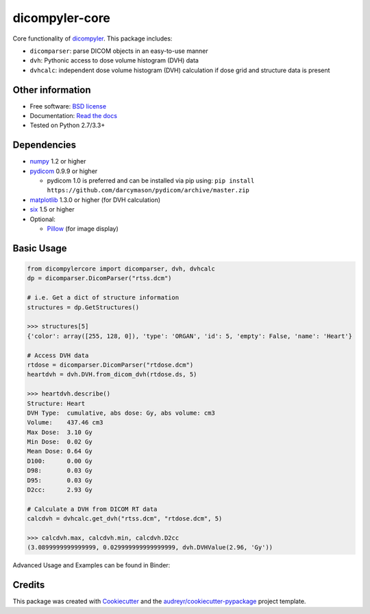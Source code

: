 dicompyler-core
===============

|Binder| |pypi| |travis-ci| |coveralls| |Documentation Status| |Code Issues|

Core functionality of `dicompyler <http://www.dicompyler.com>`__. This
package includes:

-  ``dicomparser``: parse DICOM objects in an easy-to-use manner
-  ``dvh``: Pythonic access to dose volume histogram (DVH) data
-  ``dvhcalc``: independent dose volume histogram (DVH) calculation if dose grid and structure data is present

Other information
-----------------

-  Free software: `BSD license <https://github.com/dicompyler/dicompyler-core/blob/master/LICENSE>`__
-  Documentation: `Read the
   docs <https://dicompyler-core.readthedocs.org>`__
-  Tested on Python 2.7/3.3+

Dependencies
------------

-  `numpy <http://www.numpy.org>`__ 1.2 or higher
-  `pydicom <http://www.pydicom.org>`__ 0.9.9 or higher

   -  pydicom 1.0 is preferred and can be installed via pip using: ``pip install https://github.com/darcymason/pydicom/archive/master.zip``

-  `matplotlib <http://matplotlib.org>`__ 1.3.0 or higher (for DVH calculation)
-  `six <https://pythonhosted.org/six/>`__ 1.5 or higher
-  Optional:

   -  `Pillow <http://python-pillow.org/>`__ (for image display)

Basic Usage
------------

.. code-block:: python

    from dicompylercore import dicomparser, dvh, dvhcalc
    dp = dicomparser.DicomParser("rtss.dcm")

    # i.e. Get a dict of structure information
    structures = dp.GetStructures()

    >>> structures[5]
    {'color': array([255, 128, 0]), 'type': 'ORGAN', 'id': 5, 'empty': False, 'name': 'Heart'}

    # Access DVH data
    rtdose = dicomparser.DicomParser("rtdose.dcm")
    heartdvh = dvh.DVH.from_dicom_dvh(rtdose.ds, 5)

    >>> heartdvh.describe()
    Structure: Heart
    DVH Type:  cumulative, abs dose: Gy, abs volume: cm3
    Volume:    437.46 cm3
    Max Dose:  3.10 Gy
    Min Dose:  0.02 Gy
    Mean Dose: 0.64 Gy
    D100:      0.00 Gy
    D98:       0.03 Gy
    D95:       0.03 Gy
    D2cc:      2.93 Gy

    # Calculate a DVH from DICOM RT data
    calcdvh = dvhcalc.get_dvh("rtss.dcm", "rtdose.dcm", 5)

    >>> calcdvh.max, calcdvh.min, calcdvh.D2cc
    (3.0899999999999999, 0.029999999999999999, dvh.DVHValue(2.96, 'Gy'))

Advanced Usage and Examples can be found in Binder: |Binder|

Credits
-------

This package was created with
`Cookiecutter <https://github.com/audreyr/cookiecutter>`__ and the
`audreyr/cookiecutter-pypackage <https://github.com/audreyr/cookiecutter-pypackage>`__ project template.

.. |Binder| image:: http://mybinder.org/badge.svg
   :target: http://mybinder.org/repo/bastula/dicom-notebooks
.. |pypi| image:: https://img.shields.io/pypi/v/dicompyler-core.svg
   :target: https://pypi.python.org/pypi/dicompyler-core
.. |travis-ci| image:: https://img.shields.io/travis/dicompyler/dicompyler-core.svg
   :target: https://travis-ci.org/dicompyler/dicompyler-core
.. |coveralls| image:: https://coveralls.io/repos/github/dicompyler/dicompyler-core/badge.svg?branch=master
   :target: https://coveralls.io/github/dicompyler/dicompyler-core?branch=master
.. |Documentation Status| image:: https://readthedocs.org/projects/dicompyler-core/badge/?version=latest
   :target: https://readthedocs.org/projects/dicompyler-core/?badge=latest
.. |Code Issues| image:: https://www.quantifiedcode.com/api/v1/project/f2b08831f654419ca842871df4467cf9/badge.svg
   :target: https://www.quantifiedcode.com/app/project/f2b08831f654419ca842871df4467cf9
   :alt: Code issues
